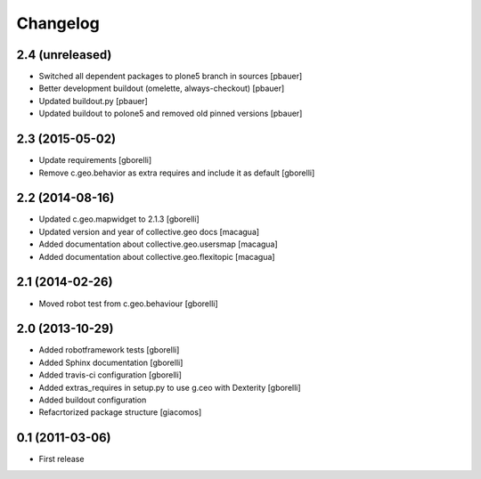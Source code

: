 Changelog
=========


2.4 (unreleased)
----------------

- Switched all dependent packages to plone5 branch in sources
  [pbauer]

- Better development buildout (omelette, always-checkout)
  [pbauer]

- Updated buildout.py
  [pbauer]

- Updated buildout to polone5 and removed old pinned versions
  [pbauer]

2.3 (2015-05-02)
----------------

- Update requirements
  [gborelli]

- Remove c.geo.behavior as extra requires and include it as default
  [gborelli]


2.2 (2014-08-16)
----------------

- Updated c.geo.mapwidget to 2.1.3
  [gborelli]
- Updated version and year of collective.geo docs
  [macagua]
- Added documentation about collective.geo.usersmap
  [macagua]
- Added documentation about collective.geo.flexitopic
  [macagua]


2.1 (2014-02-26)
----------------

- Moved robot test from c.geo.behaviour
  [gborelli]


2.0 (2013-10-29)
----------------

- Added robotframework tests [gborelli]
- Added Sphinx documentation [gborelli]
- Added travis-ci configuration [gborelli]
- Added extras_requires in setup.py to use g.ceo with Dexterity
  [gborelli]

- Added buildout configuration
- Refacrtorized package structure
  [giacomos]



0.1 (2011-03-06)
----------------

- First release
